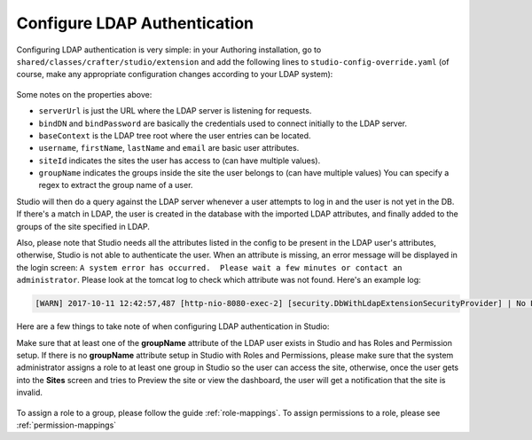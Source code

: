 .. _crafter-studio-configure-ldap:

=============================
Configure LDAP Authentication
=============================

Configuring LDAP authentication is very simple: in your Authoring installation, go to ``shared/classes/crafter/studio/extension`` and add the
following lines to ``studio-config-override.yaml`` (of course, make any appropriate configuration changes according to your LDAP system):

  .. code-block:: properties
        :linenos:

        # Defines security provider for accessing repository. Possible values:
        # db (users are stored in database)
        # ldap (users are imported from LDAP into the database)
        studio.security.type: ldap
        # LDAP Server url
        studio.security.ldap.serverUrl: ldap://localhost:389
        # LDAP bind DN (user)
        studio.security.ldap.bindDN: cn=Manager,dc=my-domain,dc=com
        # LDAP bind password
        studio.security.ldap.bindPassword: secret
        # LDAP base context (directory root)
        studio.security.ldap.baseContext: dc=my-domain,dc=com
        # LDAP username attribute
        studio.security.ldap.userAttribute.username: uid
        # LDAP first name attribute
        studio.security.ldap.userAttribute.firstName: cn
        # LDAP last name attribute
        studio.security.ldap.userAttribute.lastName: sn
        # LDAP email attribute
        studio.security.ldap.userAttribute.email: mail
        # LDAP site ID attribute
        studio.security.ldap.userAttribute.siteId: crafterSite
        # LDAP groups attribute
        studio.security.ldap.userAttribute.groupName: crafterGroup
        # LDAP groups attribute name regex
        studio.security.ldap.userAttribute.groupName.regex: cn=Crafter_([a-zAZ]+),.*
        # LDAP groups attribute match index
        studio.security.ldap.userAttribute.groupName.matchIndex: 1
        # LDAP default site if site ID attribute not found
        studio.security.ldap.defaultSiteId: default


Some notes on the properties above:

- ``serverUrl`` is just the URL where the LDAP server is listening for requests.
- ``bindDN`` and ``bindPassword`` are basically the credentials used to connect initially to the LDAP server.
- ``baseContext`` is the LDAP tree root where the user entries can be located.
- ``username``, ``firstName``, ``lastName`` and ``email`` are basic user attributes.
- ``siteId`` indicates the sites the user has access to (can have multiple values).
- ``groupName`` indicates the groups inside the site the user belongs to (can have multiple values)  You can specify a regex to extract the group name of a user.

Studio will then do a query against the LDAP server whenever a user attempts to log in and the user is not yet in the DB. If there's a match in LDAP, the user is
created in the database with the imported LDAP attributes, and finally added to the groups of the site specified in LDAP.

Also, please note that Studio needs all the attributes listed in the config to be present in the LDAP user's attributes, otherwise, Studio is not able to authenticate the user.  When an attribute is missing, an error message will be displayed in the login screen: ``A system error has occurred.  Please wait a few minutes or contact an administrator``.  Please look at the tomcat log to check which attribute was not found.  Here's an example log:

.. code-block:: guess

    [WARN] 2017-10-11 12:42:57,487 [http-nio-8080-exec-2] [security.DbWithLdapExtensionSecurityProvider] | No LDAP attribute crafterGroup found for username cbrunato


Here are a few things to take note of when configuring LDAP authentication in Studio:

Make sure that at least one of the **groupName** attribute of the LDAP user exists in Studio and has Roles and Permission setup.  If there is no **groupName** attribute setup in Studio with Roles and Permissions, please make sure that the system administrator assigns a role to at least one group in Studio so the user can access the site, otherwise, once the user gets into the **Sites** screen and tries to Preview the site or view the dashboard, the user will get a notification that the site is invalid.

    .. image:: /_static/images/system-admin/ldap-user-group-no-role-assigned.png
        :alt: System Admin LDAP Config - LDAP user group attribute not assigned to a role
        :width: 35 %
        :align: center

To assign a role to a group, please follow the guide :ref:`role-mappings`.  To assign permissions to a role, please see :ref:`permission-mappings`


